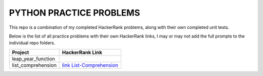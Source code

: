 ========================
PYTHON PRACTICE PROBLEMS
======================== 

This repo is a combination of my completed HackerRank problems, along with their own completed unit tests. 

Below is the list of all practice problems with their own HackerRank links, I may or may not add the full prompts to the individual repo folders.

.. table::
   :widths: auto

   ==================             ===============
    Project                       HackerRank Link
   ==================             ===============
   leap_year_function             
   list_comprehension             `link List-Comprehension <https://www.hackerrank.com/challenges/list-comprehensions/problem>`_

   ==================             ===============